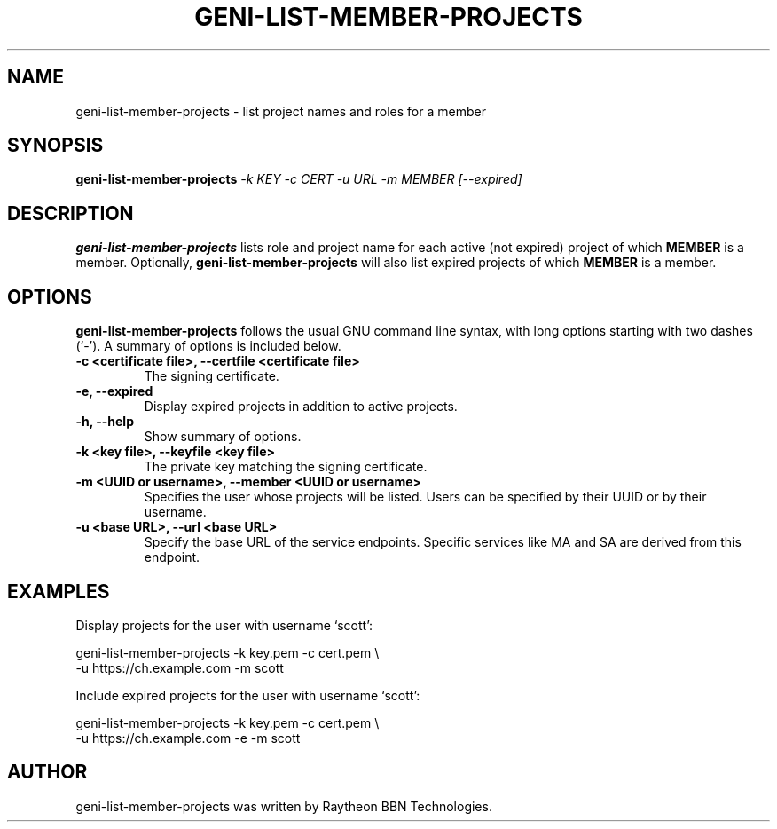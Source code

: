 .\"                                      Hey, EMACS: -*- nroff -*-
.\" First parameter, NAME, should be all caps
.\" Second parameter, SECTION, should be 1-8, maybe w/ subsection
.\" other parameters are allowed: see man(7), man(1)
.TH GENI-LIST-MEMBER-PROJECTS 1 "July 9, 2014"
.\" Please adjust this date whenever revising the manpage.
.\"
.\" Some roff macros, for reference:
.\" .nh        disable hyphenation
.\" .hy        enable hyphenation
.\" .ad l      left justify
.\" .ad b      justify to both left and right margins
.\" .nf        disable filling
.\" .fi        enable filling
.\" .br        insert line break
.\" .sp <n>    insert n+1 empty lines
.\" for manpage-specific macros, see man(7)
.SH NAME
geni-list-member-projects \- list project names and roles for a member
.SH SYNOPSIS
.B geni-list-member-projects
.IR -k \  KEY
.IR -c \  CERT
.IR -u \  URL
.IR -m \  MEMBER
.IR [--expired]
.
.
.SH DESCRIPTION
.B geni-list-member-projects
lists role and project name for each active (not expired) project of which
.B MEMBER
is a member. Optionally,
.B geni-list-member-projects
will also list expired projects of which
.B MEMBER
is a member.
.
.
.SH OPTIONS
.B geni-list-member-projects
follows the usual GNU command line syntax, with long
options starting with two dashes (`-').
A summary of options is included below.
.TP
.B \-c <certificate file>, \-\-certfile <certificate file>
The signing certificate.
.TP
.B \-e, \-\-expired
Display expired projects in addition to active projects.
.TP
.B \-h, \-\-help
Show summary of options.
.TP
.B \-k <key file>, \-\-keyfile <key file>
The private key matching the signing certificate.
.TP
.B \-m <UUID or username>, \-\-member <UUID or username>
Specifies the user whose projects will be listed. Users can be
specified by their UUID or by their username.
.TP
.B \-u <base URL>, \-\-url <base URL>
Specify the base URL of the service endpoints. Specific services like
MA and SA are derived from this endpoint.
.
.
.SH EXAMPLES
Display projects for the user with username `scott':

    geni-list-member-projects -k key.pem -c cert.pem \\
          -u https://ch.example.com -m scott


Include expired projects for the user with username `scott':

    geni-list-member-projects -k key.pem -c cert.pem \\
          -u https://ch.example.com -e -m scott
.
.
.SH AUTHOR
geni-list-member-projects was written by Raytheon BBN Technologies.
